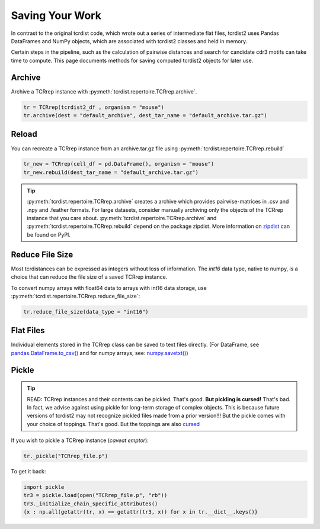 Saving Your Work
================

In contrast to the original tcrdist code, which wrote out a series of intermediate
flat files, tcrdist2 uses Pandas DataFrames and NumPy objects,
which are associated with tcrdist2 classes and held in memory.

Certain steps in the pipeline, such as the calculation of
pairwise distances and search for candidate cdr3 motifs
can take time to compute. This page documents methods for saving
computed tcrdist2 objects for later use.


Archive
#######

Archive a TCRrep instance with :py:meth:`tcrdist.repertoire.TCRrep.archive`.

.. code-block:: python
  
  tr = TCRrep(tcrdist2_df , organism = "mouse")
  tr.archive(dest = "default_archive", dest_tar_name = "default_archive.tar.gz")



Reload
######

You can recreate a TCRrep instance from an archive.tar.gz file using
:py:meth:`tcrdist.repertoire.TCRrep.rebuild`

.. code-block:: python

  tr_new = TCRrep(cell_df = pd.DataFrame(), organism = "mouse")
  tr_new.rebuild(dest_tar_name = "default_archive.tar.gz")
  

.. tip::

  :py:meth:`tcrdist.repertoire.TCRrep.archive` creates a archive which provides pairwise-matrices
  in .csv and .npy and .feather formats. For large datasets, consider manually archiving only the 
  objects of the TCRrep instance that you care about. :py:meth:`tcrdist.repertoire.TCRrep.archive` 
  and :py:meth:`tcrdist.repertoire.TCRrep.rebuild` depend on the package zipdist. 
  More information on `zipdist <https://pypi.org/project/zipdist/>`_  can be found on PyPI.



Reduce File Size
################

Most tcrdistances can be expressed as integers without loss of information.
The `int16` data type, native to numpy, is a choice that
can reduce the file size of a saved TCRrep instance.

To convert numpy arrays with float64 data to arrays with
int16 data storage, use
:py:meth:`tcrdist.repertoire.TCRrep.reduce_file_size`:


.. code-block:: python

  tr.reduce_file_size(data_type = "int16")


Flat Files
##########

Individual elements stored in the
TCRrep class can be saved to text files directly. (For DataFrame, see
`pandas.DataFrame.to_csv() <https://pandas.pydata.org/pandas-docs/stable/reference/api/pandas.DataFrame.to_csv.html#pandas-dataframe-to-csv>`_
and for numpy arrays, see: `numpy.savetxt() <https://docs.scipy.org/doc/numpy/reference/generated/numpy.savetxt.html>`_)


Pickle
######

.. tip::

 READ: TCRrep instances and their contents can be pickled. That's good.
 **But pickling is cursed!** That's bad. In fact, we advise against
 using pickle for long-term storage of complex objects.
 This is because future versions of tcrdist2 may not
 recognize pickled files made from a prior version!!! But the pickle comes
 with your choice of toppings. That's good. But the toppings are also
 `cursed <https://youtu.be/Krbl911ZPBA>`_

If you wish to pickle a TCRrep instance (*caveat emptor*):

.. code-block:: python

  tr._pickle("TCRrep_file.p")

To get it back:

.. code-block:: python

  import pickle
  tr3 = pickle.load(open("TCRrep_file.p", "rb"))
  tr3._initialize_chain_specific_attributes()
  {x : np.all(getattr(tr, x) == getattr(tr3, x)) for x in tr.__dict__.keys()}
